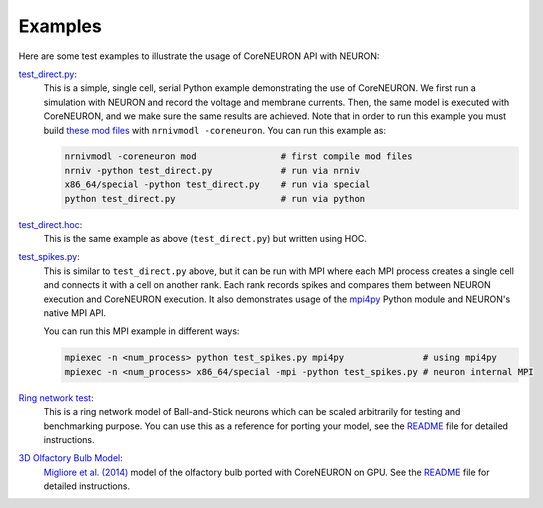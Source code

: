 Examples
########
Here are some test examples to illustrate the usage of CoreNEURON API with NEURON:

`test_direct.py <https://github.com/neuronsimulator/nrn/blob/master/test/coreneuron/test_direct.py>`_:
   This is a simple, single cell, serial Python example demonstrating the use of CoreNEURON.
   We first run a simulation with NEURON and record the voltage and membrane currents.
   Then, the same model is executed with CoreNEURON, and we make sure the same results are achieved.
   Note that in order to run this example you must build `these mod files <https://github.com/neuronsimulator/nrn/tree/master/test/coreneuron/mod>`_  with ``nrnivmodl -coreneuron``.
   You can run this example as:

   .. code-block:: shell

    nrnivmodl -coreneuron mod                # first compile mod files
    nrniv -python test_direct.py             # run via nrniv
    x86_64/special -python test_direct.py    # run via special
    python test_direct.py                    # run via python

`test_direct.hoc <https://github.com/neuronsimulator/nrn/blob/master/test/coreneuron/test_direct.hoc>`_:
  This is the same example as above (``test_direct.py``) but written using HOC.

`test_spikes.py <https://github.com/neuronsimulator/nrn/blob/master/test/coreneuron/test_spikes.py>`_:
  This is similar to ``test_direct.py`` above, but it can be run with MPI where each MPI process creates a single cell and connects it with a cell on another rank.
  Each rank records spikes and compares them between NEURON execution and CoreNEURON execution.
  It also demonstrates usage of the `mpi4py <https://github.com/mpi4py/mpi4py>`_ Python module and NEURON's native MPI API.

  You can run this MPI example in different ways:

  .. code-block:: shell

    mpiexec -n <num_process> python test_spikes.py mpi4py               # using mpi4py
    mpiexec -n <num_process> x86_64/special -mpi -python test_spikes.py # neuron internal MPI

`Ring network test <https://github.com/neuronsimulator/ringtest>`_:
  This is a ring network model of Ball-and-Stick neurons which can be scaled arbitrarily for testing and benchmarking purpose.
  You can use this as a reference for porting your model, see the `README <https://github.com/neuronsimulator/ringtest/blob/master/README.md>`_ file for detailed instructions.

`3D Olfactory Bulb Model <https://github.com/HumanBrainProject/olfactory-bulb-3d>`_:
  `Migliore et al. (2014) <https://www.frontiersin.org/articles/10.3389/fncom.2014.00050>`_ model of the olfactory bulb ported with CoreNEURON on GPU.
  See the `README <https://github.com/HumanBrainProject/olfactory-bulb-3d/blob/master/README.md>`_ file for detailed instructions.
